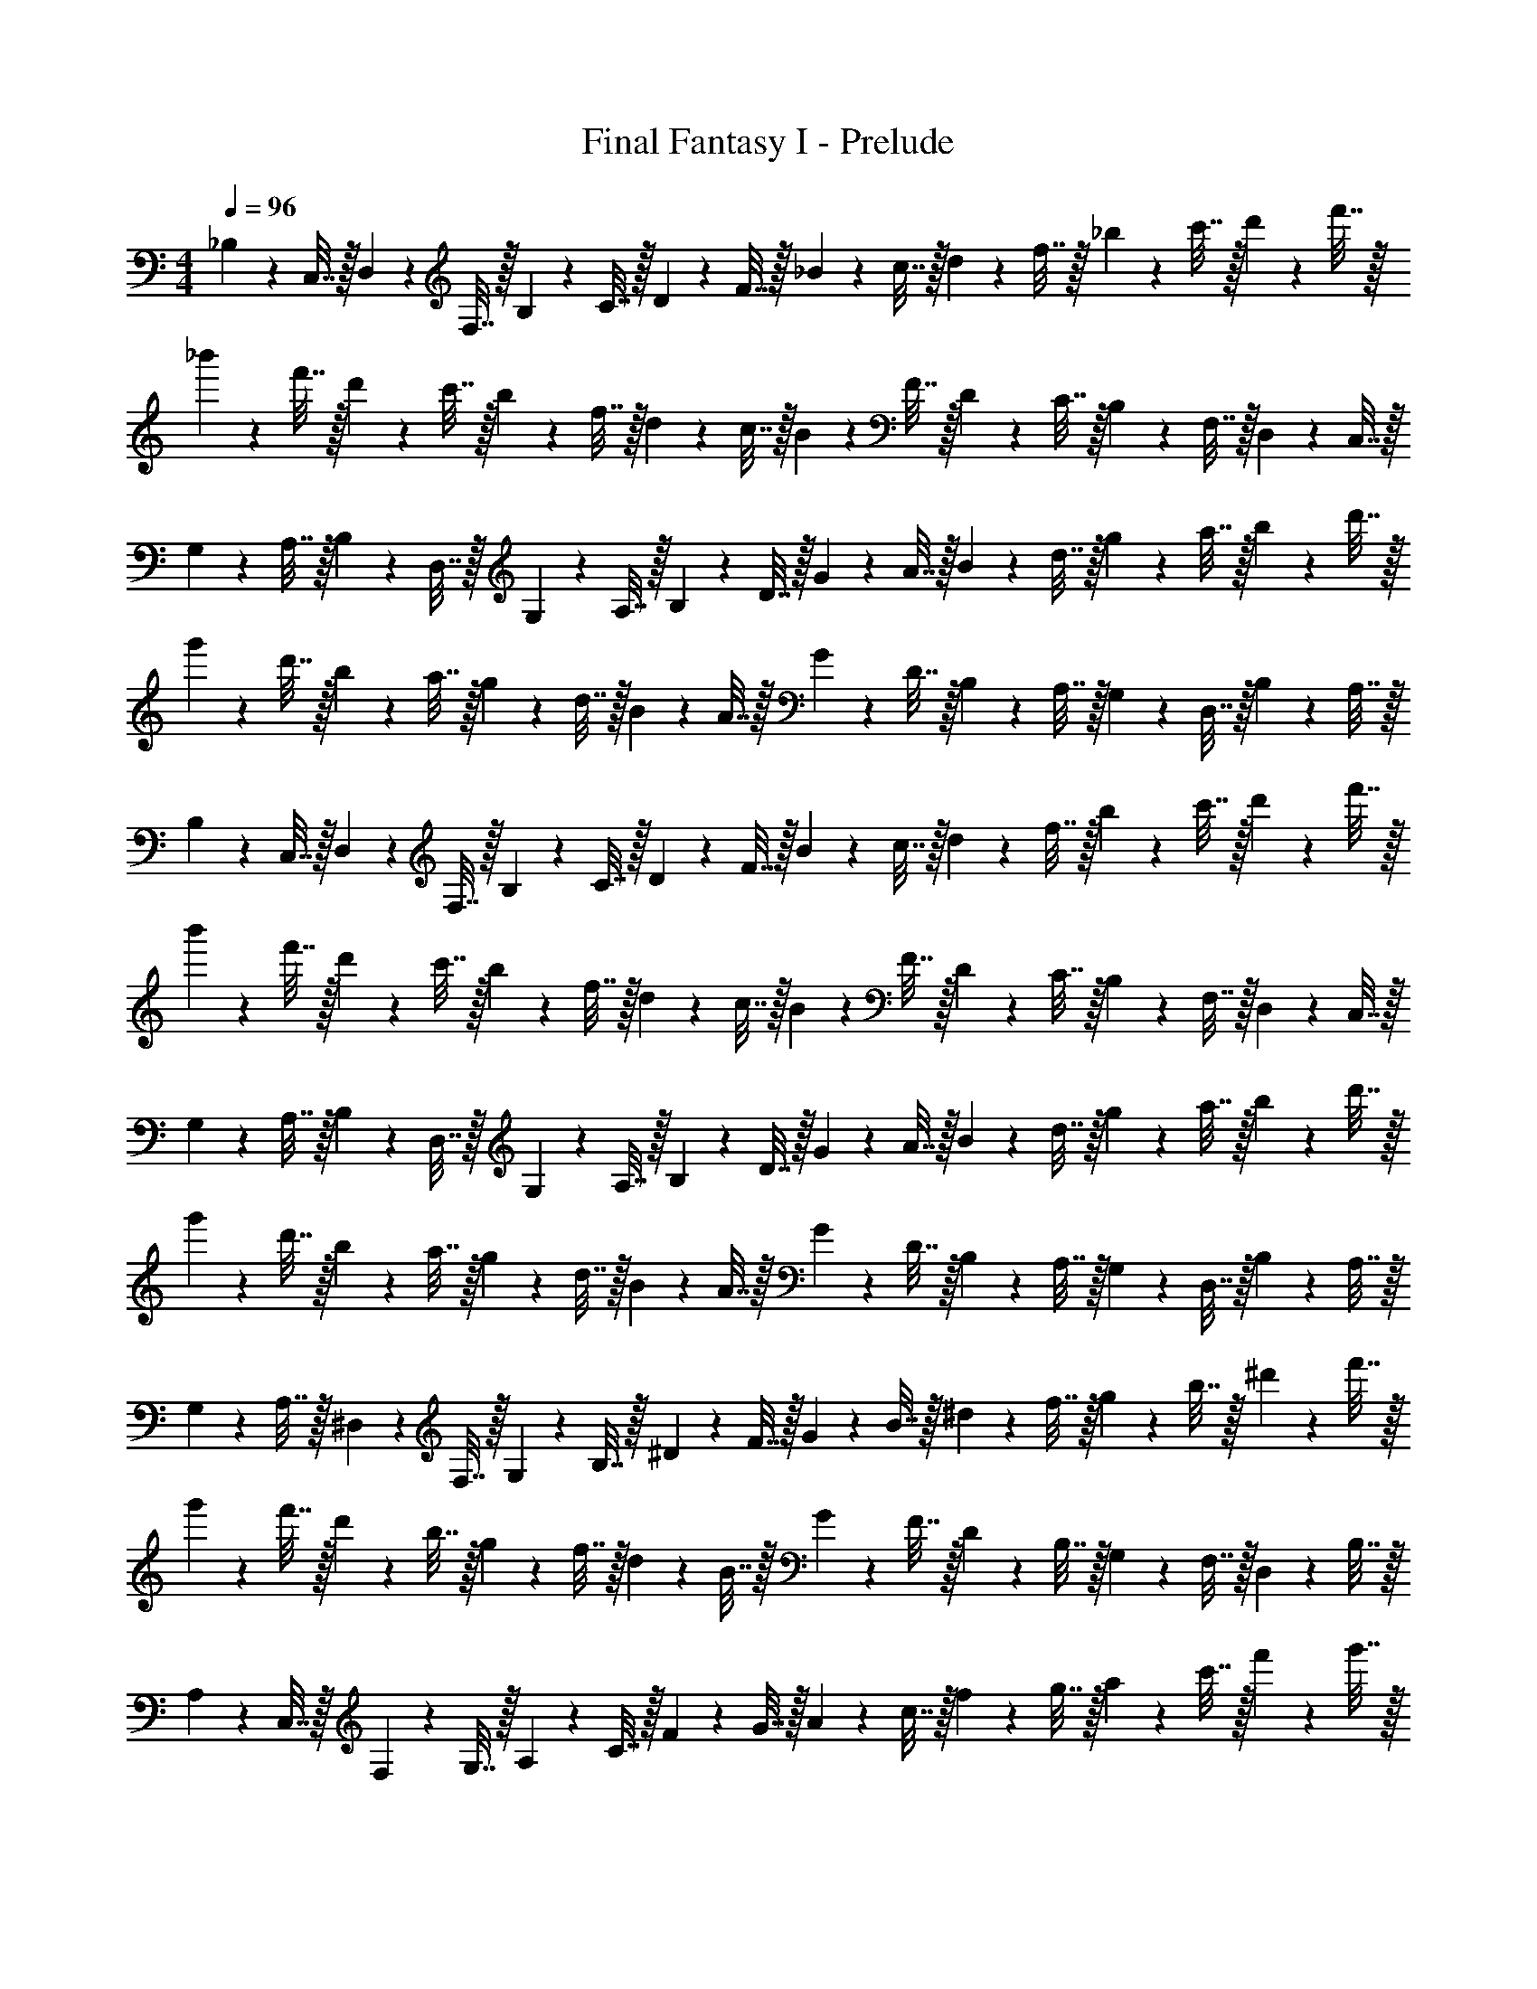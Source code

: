 X: 1
T: Final Fantasy I - Prelude
Z: ABC Generated by Starbound Composer
L: 1/4
M: 4/4
Q: 1/4=96
K: C
_B,2/9 z/36 C,7/32 z/32 D,2/9 z/36 F,7/32 z/32 B,2/9 z/36 C7/32 z/32 D2/9 z/36 F7/32 z/32 _B2/9 z/36 c7/32 z/32 d2/9 z/36 f7/32 z/32 _b2/9 z/36 c'7/32 z/32 d'2/9 z/36 f'7/32 z/32 
_b'2/9 z/36 f'7/32 z/32 d'2/9 z/36 c'7/32 z/32 b2/9 z/36 f7/32 z/32 d2/9 z/36 c7/32 z/32 B2/9 z/36 F7/32 z/32 D2/9 z/36 C7/32 z/32 B,2/9 z/36 F,7/32 z/32 D,2/9 z/36 C,7/32 z/32 
G,2/9 z/36 A,7/32 z/32 B,2/9 z/36 D,7/32 z/32 G,2/9 z/36 A,7/32 z/32 B,2/9 z/36 D7/32 z/32 G2/9 z/36 A7/32 z/32 B2/9 z/36 d7/32 z/32 g2/9 z/36 a7/32 z/32 b2/9 z/36 d'7/32 z/32 
g'2/9 z/36 d'7/32 z/32 b2/9 z/36 a7/32 z/32 g2/9 z/36 d7/32 z/32 B2/9 z/36 A7/32 z/32 G2/9 z/36 D7/32 z/32 B,2/9 z/36 A,7/32 z/32 G,2/9 z/36 D,7/32 z/32 B,2/9 z/36 A,7/32 z/32 
B,2/9 z/36 C,7/32 z/32 D,2/9 z/36 F,7/32 z/32 B,2/9 z/36 C7/32 z/32 D2/9 z/36 F7/32 z/32 B2/9 z/36 c7/32 z/32 d2/9 z/36 f7/32 z/32 b2/9 z/36 c'7/32 z/32 d'2/9 z/36 f'7/32 z/32 
b'2/9 z/36 f'7/32 z/32 d'2/9 z/36 c'7/32 z/32 b2/9 z/36 f7/32 z/32 d2/9 z/36 c7/32 z/32 B2/9 z/36 F7/32 z/32 D2/9 z/36 C7/32 z/32 B,2/9 z/36 F,7/32 z/32 D,2/9 z/36 C,7/32 z/32 
G,2/9 z/36 A,7/32 z/32 B,2/9 z/36 D,7/32 z/32 G,2/9 z/36 A,7/32 z/32 B,2/9 z/36 D7/32 z/32 G2/9 z/36 A7/32 z/32 B2/9 z/36 d7/32 z/32 g2/9 z/36 a7/32 z/32 b2/9 z/36 d'7/32 z/32 
g'2/9 z/36 d'7/32 z/32 b2/9 z/36 a7/32 z/32 g2/9 z/36 d7/32 z/32 B2/9 z/36 A7/32 z/32 G2/9 z/36 D7/32 z/32 B,2/9 z/36 A,7/32 z/32 G,2/9 z/36 D,7/32 z/32 B,2/9 z/36 A,7/32 z/32 
G,2/9 z/36 A,7/32 z/32 ^D,2/9 z/36 F,7/32 z/32 G,2/9 z/36 B,7/32 z/32 ^D2/9 z/36 F7/32 z/32 G2/9 z/36 B7/32 z/32 ^d2/9 z/36 f7/32 z/32 g2/9 z/36 b7/32 z/32 ^d'2/9 z/36 f'7/32 z/32 
g'2/9 z/36 f'7/32 z/32 d'2/9 z/36 b7/32 z/32 g2/9 z/36 f7/32 z/32 d2/9 z/36 B7/32 z/32 G2/9 z/36 F7/32 z/32 D2/9 z/36 B,7/32 z/32 G,2/9 z/36 F,7/32 z/32 D,2/9 z/36 B,7/32 z/32 
A,2/9 z/36 C,7/32 z/32 F,2/9 z/36 G,7/32 z/32 A,2/9 z/36 C7/32 z/32 F2/9 z/36 G7/32 z/32 A2/9 z/36 c7/32 z/32 f2/9 z/36 g7/32 z/32 a2/9 z/36 c'7/32 z/32 f'2/9 z/36 g'7/32 z/32 
a'2/9 z/36 g'7/32 z/32 f'2/9 z/36 c'7/32 z/32 a2/9 z/36 g7/32 z/32 f2/9 z/36 c7/32 z/32 A2/9 z/36 G7/32 z/32 F2/9 z/36 C7/32 z/32 A,2/9 z/36 G,7/32 z/32 F,2/9 z/36 C,7/32 z/32 
^F,2/9 z/36 B,7/32 z/32 ^C,2/9 z/36 =F,7/32 z/32 ^F,2/9 z/36 B,7/32 z/32 ^C2/9 z/36 F7/32 z/32 ^F2/9 z/36 B7/32 z/32 ^c2/9 z/36 f7/32 z/32 ^f2/9 z/36 b7/32 z/32 ^c'2/9 z/36 f'7/32 z/32 
^f'2/9 z/36 =f'7/32 z/32 c'2/9 z/36 b7/32 z/32 f2/9 z/36 =f7/32 z/32 c2/9 z/36 B7/32 z/32 F2/9 z/36 =F7/32 z/32 C2/9 z/36 B,7/32 z/32 F,2/9 z/36 =F,7/32 z/32 C,2/9 z/36 B,7/32 z/32 
^G,2/9 z/36 =C,7/32 z/32 D,2/9 z/36 =G,7/32 z/32 ^G,2/9 z/36 =C7/32 z/32 D2/9 z/36 G7/32 z/32 ^G2/9 z/36 =c7/32 z/32 d2/9 z/36 g7/32 z/32 ^g2/9 z/36 =c'7/32 z/32 d'2/9 z/36 g'7/32 z/32 
^g'2/9 z/36 =g'7/32 z/32 d'2/9 z/36 c'7/32 z/32 g2/9 z/36 =g7/32 z/32 d2/9 z/36 c7/32 z/32 G2/9 z/36 =G7/32 z/32 D2/9 z/36 C7/32 z/32 G,2/9 z/36 =G,7/32 z/32 D,2/9 z/36 C,7/32 z/32 
B,2/9 z/36 C,7/32 z/32 =D,2/9 z/36 F,7/32 z/32 B,2/9 z/36 C7/32 z/32 =D2/9 z/36 F7/32 z/32 B2/9 z/36 c7/32 z/32 =d2/9 z/36 f7/32 z/32 b2/9 z/36 c'7/32 z/32 =d'2/9 z/36 f'7/32 z/32 
b'2/9 z/36 f'7/32 z/32 d'2/9 z/36 c'7/32 z/32 b2/9 z/36 f7/32 z/32 d2/9 z/36 c7/32 z/32 B2/9 z/36 F7/32 z/32 D2/9 z/36 C7/32 z/32 B,2/9 z/36 F,7/32 z/32 D,2/9 z/36 C,7/32 z/32 
G,2/9 z/36 A,7/32 z/32 B,2/9 z/36 D,7/32 z/32 G,2/9 z/36 A,7/32 z/32 B,2/9 z/36 D7/32 z/32 G2/9 z/36 A7/32 z/32 B2/9 z/36 d7/32 z/32 g2/9 z/36 a7/32 z/32 b2/9 z/36 d'7/32 z/32 
g'2/9 z/36 d'7/32 z/32 b2/9 z/36 a7/32 z/32 g2/9 z/36 d7/32 z/32 B2/9 z/36 A7/32 z/32 G2/9 z/36 D7/32 z/32 B,2/9 z/36 A,7/32 z/32 G,2/9 z/36 D,7/32 z/32 B,2/9 z/36 A,7/32 z/32 
B,2/9 z/36 C,7/32 z/32 D,2/9 z/36 F,7/32 z/32 B,2/9 z/36 C7/32 z/32 D2/9 z/36 F7/32 z/32 B2/9 z/36 c7/32 z/32 d2/9 z/36 f7/32 z/32 b2/9 z/36 c'7/32 z/32 d'2/9 z/36 f'7/32 z/32 
b'2/9 z/36 f'7/32 z/32 d'2/9 z/36 c'7/32 z/32 b2/9 z/36 f7/32 z/32 d2/9 z/36 c7/32 z/32 B2/9 z/36 F7/32 z/32 D2/9 z/36 C7/32 z/32 B,2/9 z/36 F,7/32 z/32 D,2/9 z/36 C,7/32 z/32 
G,2/9 z/36 A,7/32 z/32 B,2/9 z/36 D,7/32 z/32 G,2/9 z/36 A,7/32 z/32 B,2/9 z/36 D7/32 z/32 G2/9 z/36 A7/32 z/32 B2/9 z/36 d7/32 z/32 g2/9 z/36 a7/32 z/32 b2/9 z/36 d'7/32 z/32 
g'2/9 z/36 d'7/32 z/32 b2/9 z/36 a7/32 z/32 g2/9 z/36 d7/32 z/32 B2/9 z/36 A7/32 z/32 G2/9 z/36 D7/32 z/32 B,2/9 z/36 A,7/32 z/32 G,2/9 z/36 D,7/32 z/32 B,2/9 z/36 A,7/32 z/32 
G,2/9 z/36 A,7/32 z/32 ^D,2/9 z/36 F,7/32 z/32 G,2/9 z/36 B,7/32 z/32 ^D2/9 z/36 F7/32 z/32 G2/9 z/36 B7/32 z/32 ^d2/9 z/36 f7/32 z/32 g2/9 z/36 b7/32 z/32 ^d'2/9 z/36 f'7/32 z/32 
g'2/9 z/36 f'7/32 z/32 d'2/9 z/36 b7/32 z/32 g2/9 z/36 f7/32 z/32 d2/9 z/36 B7/32 z/32 G2/9 z/36 F7/32 z/32 D2/9 z/36 B,7/32 z/32 G,2/9 z/36 F,7/32 z/32 D,2/9 z/36 B,7/32 z/32 
A,2/9 z/36 C,7/32 z/32 F,2/9 z/36 G,7/32 z/32 A,2/9 z/36 C7/32 z/32 F2/9 z/36 G7/32 z/32 A2/9 z/36 c7/32 z/32 f2/9 z/36 g7/32 z/32 a2/9 z/36 c'7/32 z/32 f'2/9 z/36 g'7/32 z/32 
a'2/9 z/36 g'7/32 z/32 f'2/9 z/36 c'7/32 z/32 a2/9 z/36 g7/32 z/32 f2/9 z/36 c7/32 z/32 A2/9 z/36 G7/32 z/32 F2/9 z/36 C7/32 z/32 A,2/9 z/36 G,7/32 z/32 F,2/9 z/36 C,7/32 z/32 
^F,2/9 z/36 B,7/32 z/32 ^C,2/9 z/36 =F,7/32 z/32 ^F,2/9 z/36 B,7/32 z/32 ^C2/9 z/36 F7/32 z/32 ^F2/9 z/36 B7/32 z/32 ^c2/9 z/36 f7/32 z/32 ^f2/9 z/36 b7/32 z/32 ^c'2/9 z/36 f'7/32 z/32 
^f'2/9 z/36 =f'7/32 z/32 c'2/9 z/36 b7/32 z/32 f2/9 z/36 =f7/32 z/32 c2/9 z/36 B7/32 z/32 F2/9 z/36 =F7/32 z/32 C2/9 z/36 B,7/32 z/32 F,2/9 z/36 =F,7/32 z/32 C,2/9 z/36 B,7/32 z/32 
^G,2/9 z/36 =C,7/32 z/32 D,2/9 z/36 =G,7/32 z/32 ^G,2/9 z/36 =C7/32 z/32 D2/9 z/36 G7/32 z/32 ^G2/9 z/36 =c7/32 z/32 d2/9 z/36 g7/32 z/32 ^g2/9 z/36 =c'7/32 z/32 d'2/9 z/36 g'7/32 z/32 
^g'2/9 z/36 =g'7/32 z/32 d'2/9 z/36 c'7/32 z/32 g2/9 z/36 =g7/32 z/32 d2/9 z/36 c7/32 z/32 G2/9 z/36 =G7/32 z/32 D2/9 z/36 C7/32 z/32 G,2/9 z/36 =G,7/32 z/32 D,2/9 z/36 C,7/32 
